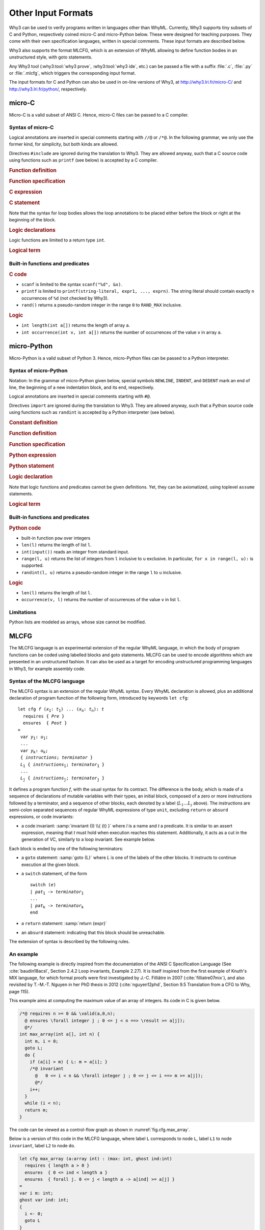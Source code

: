 Other Input Formats
===================

Why3 can be used to verify programs written in languages other than
WhyML. Currently, Why3 supports tiny subsets of C and Python,
respectively coined micro-C and micro-Python below. These were
designed for teaching purposes. They come with their own specification
languages, written in special comments.
These input formats are described below.

Why3 also supports the format MLCFG, which is an extension of WhyML
allowing to define function bodies in an unstructured style, with goto
statements.

Any Why3 tool (:why3:tool:`why3 prove`, :why3:tool:`why3 ide`, etc.)
can be passed a file with a suffix :file:`.c`, :file:`.py` or
:file:`.mlcfg`, which triggers the corresponding input format.

The input formats for C and Python can also be used in on-line
versions of Why3, at http://why3.lri.fr/micro-C/ and
http://why3.lri.fr/python/, respectively.

.. index:: micro-C
.. _format.micro-C:

micro-C
-------

Micro-C is a valid subset of ANSI C. Hence, micro-C files can be
passed to a C compiler.

Syntax of micro-C
~~~~~~~~~~~~~~~~~

Logical annotations are inserted in special comments starting
with ``//@`` or ``/*@``. In the following grammar, we
only use the former kind, for simplicity, but both kinds are allowed.

.. productionlist:: micro-C
    file: `decl`*
    decl: `c_include` | `c_function` | `logic_declaration`
    c_include: "#include" "<" file-name ">"

Directives ``#include`` are ignored during the translation to
Why3. They are allowed anyway, such that a C source code using
functions such as ``printf`` (see below) is accepted by a C compiler.

.. rubric:: Function definition

.. productionlist:: micro-C
   c_function: `return_type` identifier "(" `params`? ")" `spec`* `block`
   return_type: "void" | "int"
   params: `param` ("," `param`)*
   param: "int" identifier | "int" identifier "[]"

.. rubric:: Function specification

.. productionlist:: micro-C
    spec: "//@" "requires" `term` ";"
       : | "//@" "ensures"  `term` ";"
       : | "//@" "variant"  `term` ("," `term`)* ";"

.. rubric:: C expression

.. productionlist:: micro-C
    expr: integer-literal | string-literal
       : | identifier | identifier ( "++" | "--" ) | ( "++" | "--" ) identifier
       : | identifier "[" `expr` "]"
       : | identifier "[" `expr` "]" ( "++" | "--")
       : | ( "++" | "--") identifier "[" `expr` "]"
       : | "-" `expr` | "!" `expr`
       : | `expr` ( "+" | "-" | "*" | "/" | "%" | "==" | "!=" | "<" | "<=" | ">" | ">=" | "&&" | "||" ) `expr`
       : | identifier "(" (`expr` ("," `expr`)*)? ")"
       : | "scanf" "(" '"%d"' "," "&" identifier ")"
       : | "(" `expr` ")"

.. rubric:: C statement

.. productionlist:: micro-C
   stmt: ";"
            : | "return" `expr` ";"
            : | "int" identifier ";"
            : | "int" identifier "[" `expr` "]" ";"
            : | "break" ";"
            : | "if" "(" `expr` ")" `stmt`
            : | "if" "(" `expr` ")" `stmt` "else" `stmt`
            : | "while" "(" `expr` ")" `loop_body`
            : | "for" "(" `expr_stmt` ";" `expr` ";" `expr_stmt` ")" `loop_body`
            : | `expr_stmt` ";"
            : | `block`
            : | "//@" "label" identifier ";"
            : | "//@" ( "assert" | "assume" | "check" ) `term` ";"
   block: "{" `stmt`* "}"
   expr_stmt: "int" identifier "=" `expr`
            : | identifier `assignop` `expr`
            : | identifier "[" `expr` "]" `assignop` `expr`
            : | `expr`
   assignop: "=" | "+=" | "-=" | "*=" | "/="
   loop_body: `loop_annot`* `stmt`
            : | "{" `loop_annot`* `stmt`* "}"
   loop_annot: "//@" "invariant" `term` ";"
            : | "//@" "variant" `term` ("," `term`)* ";"

Note that the syntax for loop bodies allows the loop annotations to be
placed either before the block or right at the beginning of the block.

.. rubric:: Logic declarations

.. productionlist:: micro-C
    logic_declaration: "//@" "function" "int" identifier "(" `params` ")" ";"
                    : | "//@" "function" "int" identifier "(" `params` ")" "=" `term` ";"
                    : | "//@" "predicate" identifier "(" `params` ")" ";"
                    : | "//@" "predicate" identifier "(" `params` ")" "=" `term` ";"
                    : | "//@" "axiom" identifier ":" `term` ";"
                    : | "//@" "lemma" identifier ":" `term` ";"
                    : | "//@" "goal"  identifier ":" `term` ";"

Logic functions are limited to a return type ``int``.

.. rubric:: Logical term

.. productionlist:: micro-C
    term: identifier
       : | integer-literal
       : | "true"
       : | "false"
       : | "(" `term` ")"
       : | `term` "[" `term` "]"
       : | `term` "[" `term` "<-" `term` "]"
       : | "!" `term`
       : | "old" "(" `term` ")"
       : | "at" "(" `term` "," identifier ")"
       : | "-" `term`
       : | `term` ( "->" | "<->" | "||" | "&&" ) `term`
       : | `term` ( "==" | "!=" | "<" | "<=" | ">" | ">=" ) `term`
       : | `term` ( "+" | "-" | "*" | "/" | "% ) `term`
       : | "if" `term` "then" `term` "else `term`
       : | "let" identifier "=" `term` "in" `term`
       : | ( "forall" | "exists" ) `binder` ("," `binder`)* "." `term`
       : | identifier "(" (`term` ("," `term`)*)? ")"
    binder: identifier
       : | identifier "[]"

Built-in functions and predicates
~~~~~~~~~~~~~~~~~~~~~~~~~~~~~~~~~

.. rubric:: C code

* ``scanf`` is limited to the syntax ``scanf("%d", &x)``.
* ``printf`` is limited to ``printf(string-literal,
  expr1, ..., exprn)``. The string literal should
  contain exactly ``n`` occurrences of ``%d`` (not checked by Why3).
* ``rand()`` returns a pseudo-random integer in the range ``0`` to
  ``RAND_MAX`` inclusive.

.. rubric:: Logic

* ``int length(int a[])`` returns the length of array ``a``.
* ``int occurrence(int v, int a[])`` returns the number of occurrences of the
  value ``v`` in array ``a``.


.. index:: Python
.. _format.micro-Python:

micro-Python
------------

Micro-Python is a valid subset of Python 3. Hence, micro-Python files can be
passed to a Python interpreter.

Syntax of micro-Python
~~~~~~~~~~~~~~~~~~~~~~

Notation: In the grammar of micro-Python given below,
special symbols ``NEWLINE``, ``INDENT``,
and ``DEDENT`` mark an end of line, the beginning of a new
indentation block, and its end, respectively.

Logical annotations are inserted in special comments starting with ``#@``.

.. productionlist:: microPython
   file: `decl`*
   decl: `py_import` | `py_constant` | `py_function` | `stmt` | `logic_declaration`
   py_import: "from" identifier "import" identifier ("," identifier)* NEWLINE

Directives ``import`` are ignored during the translation to
Why3. They are allowed anyway, such that a Python source code using
functions such as ``randint`` is accepted by a Python
interpreter (see below).

..  rubric:: Constant definition

.. productionlist:: microPython
    py_constant: "#@" "constant" NEWLINE identifier "=" `expr` NEWLINE

..  rubric:: Function definition

.. productionlist:: microPython
    py_function: `logic_def`? "def" identifier "(" `params`? ")" `return_type`? ":" NEWLINE INDENT `spec`* `stmt`* DEDENT
    params: `param` ("," `param`)*
    param: identifier (":" `py_type`)?
    return_type: "->" `py_type`
    py_type: identifier ("[" `py_type` ("," `py_type`)* "]")?
          : | "'" identifier

.. rubric:: Function specification

.. productionlist:: microPython
   logic_def: "#@" "function" NEWLINE
   spec: "#@" "requires" `term` NEWLINE
        : | "#@" "ensures"  `term` NEWLINE
        : | "#@" "variant"  `term` ("," `term`)* NEWLINE

.. rubric:: Python expression

.. productionlist:: microPython
  expr: "None" | "True" | "False" | integer-literal | string-literal
       : | identifier
       : | identifier "[" `expr` "]"
       : | "-" `expr` | "not" `expr`
       : | `expr` ( "+" | "-" | "*" | "//" | "%" | "==" | "!=" | "<" | "<=" | ">" | ">=" | "and" | "or" ) `expr`
       : | identifier "(" (`expr` ("," `expr`)*)? ")"
       : | `expr` ("," `expr`)+
       : | "[" (`expr` ("," `expr`)*)? "]"
       : | `expr` "if" `expr` "else" `expr`
       : | "(" `expr` ")"

.. rubric:: Python statement

.. productionlist:: microPython
   stmt: `simple_stmt` NEWLINE
            : | "if" `expr` ":" `suite` `else_branch`
            : | "while" `expr` ":" `loop_body`
            : | "for" identifier "in" `expr` ":" `loop_body`
   else_branch: /* nothing */
            : | "else:" `suite`
            : | "elif" `expr` ":" `suite` `else_branch`
   suite: `simple_stmt` NEWLINE
            : | NEWLINE INDENT `stmt` `stmt`* DEDENT
   simple_stmt: `expr`
            : | "return" `expr`
            : | identifier "=" `expr`
            : | identifier "[" `expr` "]" "=" `expr`
            : | "break"
            : | "#@" "label" identifier
            : | "#@" ( "assert" | "assume" | "check" ) `term`
   loop_body: `simple_stmt` NEWLINE
            : | NEWLINE INDENT `loop_annot`* `stmt` `stmt`* DEDENT
   loop_annot: "#@" "invariant" `term` NEWLINE
            : | "#@" "variant" `term` ("," `term`)* NEWLINE

.. rubric:: Logic declaration

.. productionlist:: microPython
   logic_declaration: "#@" "function" identifier "(" `params` ")" `return_type`? ("variant" "{" `term` "}")? ("=" `term`)? NEWLINE
                 : | "#@" "predicate" identifier "(" `params` ")" ("=" `term`)? NEWLINE
                 : | "#@" "axiom" identifier ":" `term` NEWLINE
                 : | "#@" "lemma" identifier ":" `term` NEWLINE

Note that logic functions and predicates cannot be given definitions.
Yet, they can be axiomatized, using toplevel ``assume`` statements.


.. rubric:: Logical term

.. productionlist:: microPython
  term: identifier
       : | integer-literal
       : | "None"
       : | "True"
       : | "False"
       : | "(" `term` ")"
       : | `term` "[" `term` "]"
       : | `term` "[" `term` "<-" `term` "]"
       : | "not" `term`
       : | "old" "(" `term` ")"
       : | "at" "(" `term` "," identifier ")"
       : | "-" `term`
       : | `term` ( "->" | "<->" | "or" | "and" | "by" | "so" ) `term`
       : | `term` ( "==" | "!=" | "<" | "<=" | ">" | ">=" ) `term`
       : | `term` ( "+" | "-" | "*" | "//" | "%" ) `term`
       : | "if" `term` "then" `term` "else `term`
       : | "let" identifier "=" `term` "in" `term`
       : | ( "forall" | "exists" ) param ("," param)* "." `term`
       : | identifier "(" (`term` ("," `term`)*)? ")"

Built-in functions and predicates
~~~~~~~~~~~~~~~~~~~~~~~~~~~~~~~~~

.. rubric:: Python code

* built-in function ``pow`` over integers
* ``len(l)`` returns the length of list ``l``.
* ``int(input())`` reads an integer from standard input.
* ``range(l, u)`` returns the list of integers
  from ``l`` inclusive to ``u`` exclusive.
  In particular, ``for x in range(l, u):`` is supported.
* ``randint(l, u)`` returns a pseudo-random integer
  in the range ``l`` to ``u`` inclusive.

.. rubric:: Logic

* ``len(l)`` returns the length of list ``l``.
* ``occurrence(v, l)`` returns the number of occurrences of the value ``v`` in list ``l``.

Limitations
~~~~~~~~~~~

Python lists are modeled as arrays, whose size cannot be modified.



.. index:: CFG
.. _format.CFG:

MLCFG
-----

The MLCFG language is an experimental extension of the regular WhyML
language, in which the body of program functions can be
coded using labelled blocks and goto statements. MLCFG can be used to
encode algorithms which are presented in an unstructured fashion. It
can also be used as a target for encoding unstructured programming
languages in Why3, for example assembly code.


Syntax of the MLCFG language
~~~~~~~~~~~~~~~~~~~~~~~~~~~~

The MLCFG syntax is an extension of the regular WhyML syntax. Every
WhyML declaration is allowed, plus an additional declaration of
program function of the following form, introduced by keywords ``let cfg``:

.. parsed-literal::

   let cfg *f* (*x*:sub:`1`: *t*:sub:`1`) ... (*x*:sub:`n`: *t*:sub:`n`): *t*
     requires { *Pre* }
     ensures  { *Post* }
   =
    var *y*:sub:`1`: *u*:sub:`1`;
    ...
    var *y*:sub:`k`: *u*:sub:`k`;
    { *instructions*; *terminator* }
    *L*:sub:`1` { *instructions*:sub:`1`; *terminator*:sub:`1` }
    ...
    *L*:sub:`j` { *instructions*:sub:`j`; *terminator*:sub:`j` }


It defines a program function *f*, with the usual syntax for
its contract. The difference is the body, which is made of a sequence
of declarations of mutable variables with their types, an initial block,
composed of a zero or more instructions followed by a terminator, and a
sequence of other blocks, each denoted by a label (:math:`L_1 \ldots L_j` above).
The instructions are semi-colon separated sequences of regular
WhyML expressions of type ``unit``, excluding ``return`` or ``absurd``
expressions, or code invariants:

- a code invariant: :samp:`invariant {I} \\{ {t} }` where *I* is a
  name and *t* a predicate. It is similar to an assert expression,
  meaning that *t* must hold when execution reaches this statement.
  Additionally, it acts as a cut in the generation of VC, similarly
  to a loop invariant. See example below.

Each block is ended by one of the following terminators:

- a ``goto`` statement: :samp:`goto {L}` where *L* is one of the labels of the
  other blocks. It instructs to continue execution at the
  given block.

- a ``switch`` statement, of the form

  .. parsed-literal::

     switch (*e*)
     | *pat*:sub:`1` -> *terminator*:sub:`1`
     ...
     | *pat*:sub:`k` -> *terminator*:sub:`k`
     end

- a ``return`` statement: :samp:`return {expr}`
- an ``absurd`` statement: indicating that this block should be unreachable.

The extension of syntax is described by the following rules.

.. productionlist:: CFG
    file: `module`*
    module: "module" `:ident` `decl`* "end"
    decl: "let" "cfg" `cfg_fundef`
    : | "let" "rec" "cfg" `cfg_fundef` ("with" `cfg_fundef`)*
    : | "scope" `:ident` `decl`* "end"
    cfg_fundef: `:ident` `:binder`+ : `:type` `:spec` "=" `vardecl`* "{" `block` "}" `labelblock`*
    vardecl: "var" `:ident`* ":" `:type` ";" | "ghost" "var" `:ident`* ":" `:type` ";"
    block: (`instruction` ";")* `terminator`
    labelblock: `:ident` "{" `block` "}"
    instruction: `:expr`
    : | "invariant" `:ident` "{" `:term` "}"
    terminator:
    : | "return" `:expr`
    : | "absurd"
    : | "goto" `:ident`
    : | "switch" "(" `:expr` ")" `switch_case`* "end"
    switch_case: "|" `:pattern` "->" `terminator`



An example
~~~~~~~~~~

The following example is directly inspired from the documentation of
the ANSI C Specification Language (See :cite:`baudin18acsl`, Section
2.4.2 Loop invariants, Example 2.27). It is itself inspired from the
first example of Knuth's MIX language, for which formal proofs were
first investigated by J.-C. Filliâtre in 2007
(:cite:`filliatre07mix`), and also revisited by T.-M.-T. Nguyen in her
PhD thesis in 2012 (:cite:`nguyen12phd`, Section 9.5 Translation from
a CFG to Why, page 115).

This example aims at computing the maximum value of
an array of integers. Its code in C is given below.

.. code-block:: C

   /*@ requires n >= 0 && \valid(a,0,n);
     @ ensures \forall integer j ; 0 <= j < n ==> \result >= a[j]);
     @*/
   int max_array(int a[], int n) {
     int m, i = 0;
     goto L;
     do {
       if (a[i] > m) { L: m = a[i]; }
       /*@ invariant
         @   0 <= i < n && \forall integer j ; 0 <= j <= i ==> m >= a[j]);
         @*/
       i++;
     }
     while (i < n);
     return m;
   }

The code can be viewed as a control-flow graph as shown in :numref:`fig.cfg.max_array`.

.. graphviz:: images/max_array.dot
   :caption: Control-flow graph of the ``max_array`` function.
   :name: fig.cfg.max_array

Below is a version of this code in the MLCFG language, where label
``L`` corresponds to node ``L``, label ``L1`` to node ``invariant``,
label ``L2`` to node ``do``.

.. code-block:: whyml

  let cfg max_array (a:array int) : (max: int, ghost ind:int)
    requires { length a > 0 }
    ensures  { 0 <= ind < length a }
    ensures  { forall j. 0 <= j < length a -> a[ind] >= a[j] }
  =
  var i m: int;
  ghost var ind: int;
  {
    i <- 0;
    goto L
  }
  L {
    m <- a[i];
    ind <- i;
    goto L1
  }
  L1 {
    invariant i_bounds   { 0 <= i < length a };
    invariant ind_bounds { 0 <= ind < length a };
    invariant m_and_ind  { m = a[ind] };
    invariant m_is_max   { forall j. 0 <= j <= i -> m >= a[j] };
                           (* yes, j <= i, not j < i ! *)
    i <- i + 1;
    switch (i < length a)
    | True  -> goto L2
    | False -> return (m, ind)
    end
  }
  L2 {
    switch (a[i] > m)
    | True  -> goto L
    | False -> goto L1
    end
  }

The consecutive invariants act as a single cut in the generation of VCs.


Error messages
~~~~~~~~~~~~~~

The translation from the MLCFG language to regular WhyML code may raise
the following errors.

- “cycle without invariant”: in order to perform the translation, any
  cycle on the control-flow graph must contain at least one
  ``invariant`` clause. It corresponds to the idea that any loop must
  contain a loop invariant.

- “cycle without invariant (starting from `I`)”: same error as
  above, except that the cycle was not reachable from the start of the
  function body, but from the other ``invariant`` clause named
  :math:`I`.

- “label `L` not found for goto”: there is a ``goto`` instruction
  to a non-existent label.

- “unreachable code after goto”: any code occurring after a ``goto``
  statement is unreachable and is not allowed.

- “unsupported: trailing code after switch”: see limitations below.


Current limitations
~~~~~~~~~~~~~~~~~~~

- There is no way to prove termination.

- New keywords ``cfg``, ``goto``, ``switch``, and ``var`` cannot be used as
  regular identifiers anymore.

- Trailing code after ``switch`` is not supported. In principle, it
  should be possible to have a ``switch`` with type ``unit`` and to transfer
  the execution to the instructions after the ``switch`` for branches
  not containing ``goto``. This is not
  yet supported. A workaround is to place the trailing instructions in
  another block and pose an extra ``goto`` to this block in all the
  branches that do not end with a ``goto``.

- Conditional statements ``if e then i1 else i2`` are not yet
  supported, but can be simulated with ``switch (e) | True -> i1 |
  False -> i2 end``.

Alternative Translation Scheme: Stackify
~~~~~~~~~~~~~~~~~~~~~~~~~~~~~~~~~~~~~~~~

An alternative translation scheme from CFG to regular WhyML is
available. It is triggered by adding the attribute :why3:attribute:`[@cfg:stackify]` on
the cfg function. This alternative method attempts to recover a more
structured program body, reconstructing loops when possible.


Subregion Analysis
~~~~~~~~~~~~~~~~~~

An additional inference of invariants is available. It is triggered by
adding the attribute :why3:attribute:`[@cfg:subregion_analysis]` on the cfg function. This
extension adds extra assumptions on the generated WhyML code, derived
by a static analysis of subregions that are never modified in a loop.
